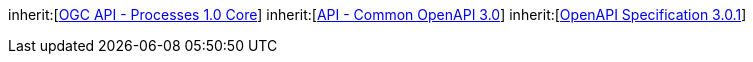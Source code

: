 [[rc_oas30]]
[requirement,type="class",label="http://www.opengis.net/spec/ogcapi-processes-1/1.0/req/oas30",obligation="requirement",subject="Web API"]
====
inherit:[<<rc_core,OGC API - Processes 1.0 Core>>]
inherit:[http://www.opengis.net/spec/ogcapi_common-1/1.0/req/oas30[API - Common OpenAPI 3.0]]
inherit:[<<OpenAPI,OpenAPI Specification 3.0.1>>]
====
